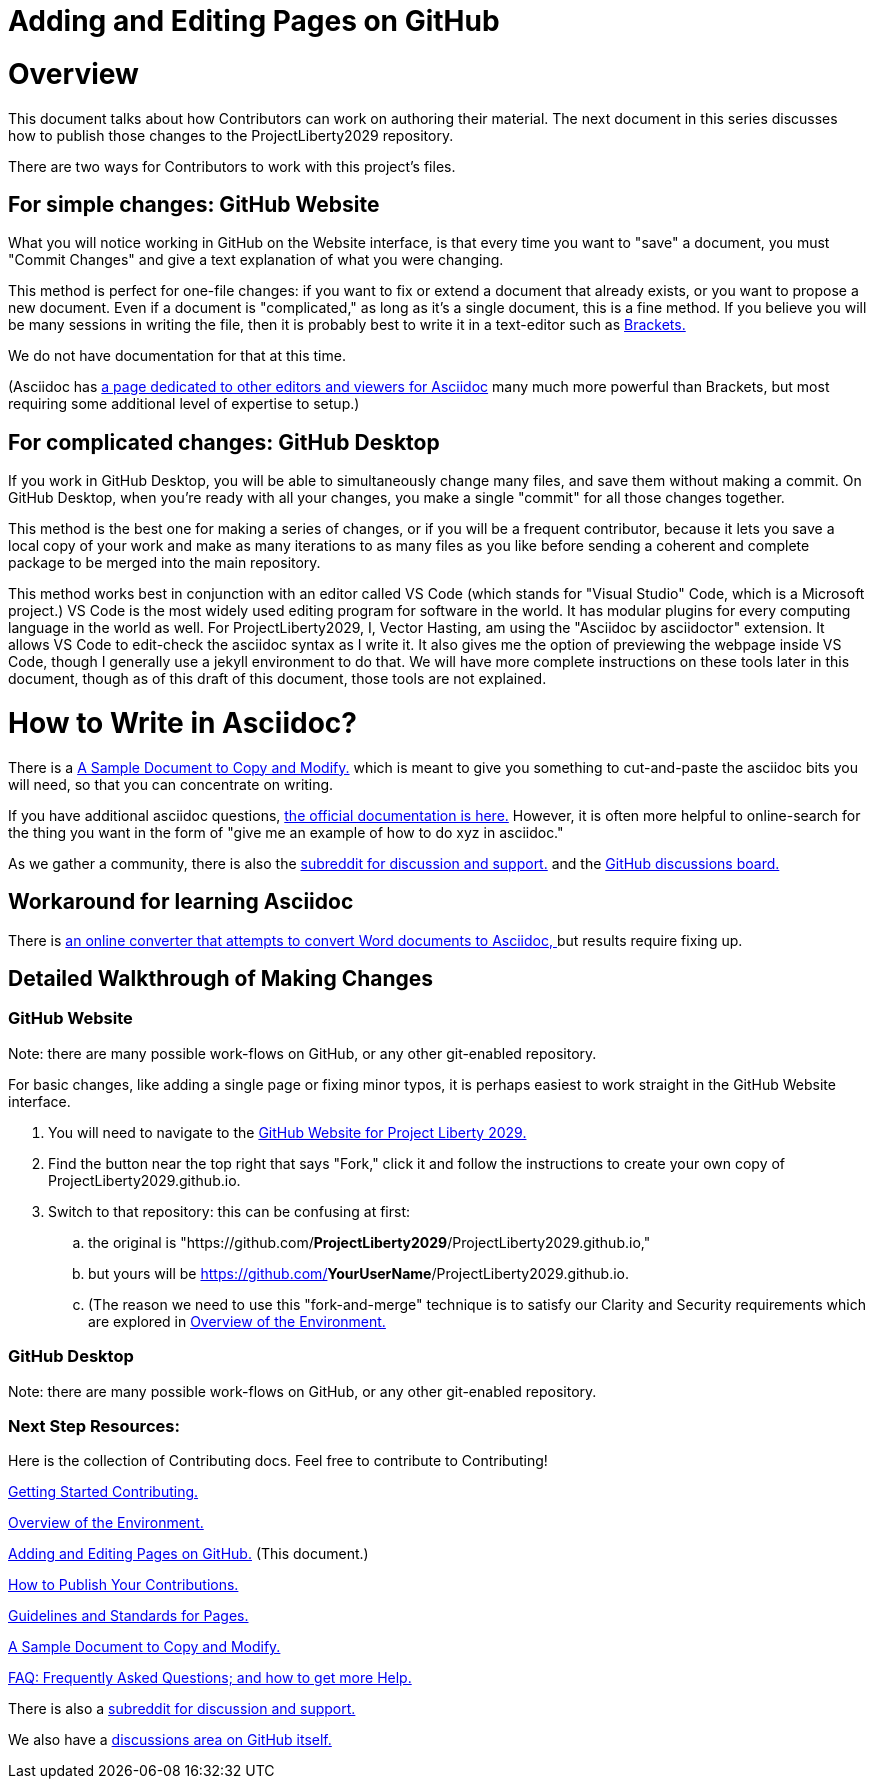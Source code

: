 = Adding and Editing Pages on GitHub
:doctype: book
:table-caption: Data Set
:imagesdir: /content/media/images/
:page-liquid:
:page-stage: NoShow
:page-draft_complete: 50%
:page-authors: Vector Hasting
:page-todos: Add some images near the beginning of people working together to make legislation, and of the workflow so this is more inviting. Create companion pages to help people setup a local environment for previewing their changes. Create some video tutorials to walk people through it. 
:showtitle:

= Overview

This document talks about how Contributors can work on authoring their material. 
The next document in this series discusses how to publish those changes to the ProjectLiberty2029 repository. 

There are two ways for Contributors to work with this project's files.

== For simple changes: GitHub Website

What you will notice working in GitHub on the Website interface, is that every time you want to "save" a document, you must "Commit Changes" and give a text explanation of what you were changing.

This method is perfect for one-file changes: if you want to fix or extend a document that already exists, or you want to propose a new document. 
Even if a document is "complicated," as long as it's a single document, this is a fine method. 
If you believe you will be many sessions in writing the file, then it is probably best to write it in a text-editor such as link:https://phcode.io/#/home["Brackets. ", window=read-later,opts="noopener,nofollow"] 

We do not have documentation for that at this time. 

(Asciidoc has link:https://docs.asciidoctor.org/asciidoctor/latest/tooling/#ides-and-text-editors[a page dedicated to other editors and viewers for Asciidoc, ", window=read-later,opts="noopener,nofollow"] many much more powerful than Brackets, but most requiring some additional level of expertise to setup.)

== For complicated changes: GitHub Desktop

If you work in GitHub Desktop, you will be able to simultaneously change many files, and save them without making a commit. 
On GitHub Desktop, when you're ready with all your changes, you make a single "commit" for all those changes together.

This method is the best one for making a series of changes, or if you will be a frequent contributor, because it lets you save a local copy of your work and make as many iterations to as many files as you like before sending a coherent and complete package to be merged into the main repository. 

This method works best in conjunction with an editor called VS Code (which stands for "Visual Studio" Code, which is a Microsoft project.)
VS Code is the most widely used editing program for software in the world. 
It has modular plugins for every computing language in the world as well. 
For ProjectLiberty2029, I, Vector Hasting, am using the "Asciidoc by asciidoctor" extension.
It allows VS Code to edit-check the asciidoc syntax as I write it. 
It also gives me the option of previewing the webpage inside VS Code, though I generally use a jekyll environment to do that. 
We will have more complete instructions on these tools later in this document, though as of this draft of this document, those tools are not explained. 

= How to Write in Asciidoc?

There is a <</content/contributing/060_sample_document.adoc#,A Sample Document to Copy and Modify.>> which is meant to give you something to cut-and-paste the asciidoc bits you will need, so that you can concentrate on writing. 

If you have additional asciidoc questions, link:https://docs.asciidoctor.org/["the official documentation is here.", window=read-later,opts="noopener,nofollow"]
However, it is often more helpful to online-search for the thing you want in the form of "give me an example of how to do xyz in asciidoc." 

As we gather a community, there is also the link:https://www.reddit.com/r/ProjectLiberty2029/["subreddit for discussion and support.", window=read-later,opts="noopener,nofollow"] and the link:https://github.com/ProjectLiberty2029/ProjectLiberty2029.github.io/discussions["GitHub discussions board.", window=read-later,opts="noopener,nofollow"]

== Workaround for learning Asciidoc

There is link:https://pandoc.org/try/?from=html&to=asciidoc["an online converter that attempts to convert Word documents to Asciidoc, ", window=read-later,opts="noopener,nofollow"] but results require fixing up.

== Detailed Walkthrough of Making Changes

=== GitHub Website

Note: there are many possible work-flows on GitHub, or any other git-enabled repository.

For basic changes, like adding a single page or fixing minor typos, it is perhaps easiest to work straight in the GitHub Website interface.

. You will need to navigate to the https://github.com/ProjectLiberty2029/ProjectLiberty2029.github.io/[GitHub
Website for Project Liberty 2029.]
. Find the button near the top right that says "Fork," click it and follow the instructions to create your own copy of
ProjectLiberty2029.github.io.
. Switch to that repository: this can be confusing at first: 
.. the original is "https://github.com/*ProjectLiberty2029*/ProjectLiberty2029.github.io," 
.. but yours will be https://github.com/*YourUserName*/ProjectLiberty2029.github.io.
.. (The reason we need to use this "fork-and-merge" technique is to satisfy our Clarity and Security requirements which are explored in <</content/contributing/020_overview_of_the_environment.adoc#,Overview of the Environment.>>


=== GitHub Desktop

Note: there are many possible work-flows on GitHub, or any other git-enabled repository.

=== Next Step Resources:

Here is the collection of Contributing docs. 
Feel free to contribute to Contributing!

<</content/contributing/010_getting_started_contributing.adoc#,Getting Started Contributing.>>

<</content/contributing/020_overview_of_the_environment.adoc#,Overview of the Environment.>>

<</content/contributing/030_how_to_add_or_edit_pages.adoc#,Adding and Editing Pages on GitHub.>>
(This document.)

<</content/contributing/040_how_to_publish_your_edits.adoc#,How to Publish Your Contributions.>>

<</content/contributing/050_guidelines_for_pages.adoc#,Guidelines and Standards for Pages.>>

<</content/contributing/060_sample_document.adoc#,A Sample Document to Copy and Modify.>>

<</content/contributing/070_faq.adoc#,FAQ: Frequently Asked Questions; and how to get more Help.>>

There is also a link:https://www.reddit.com/r/ProjectLiberty2029/["subreddit for discussion and support.", window=read-later,opts="noopener,nofollow"]

We also have a link:https://github.com/ProjectLiberty2029/ProjectLiberty2029.github.io/discussions["discussions area on GitHub itself.", window=read-later,opts="noopener,nofollow"]